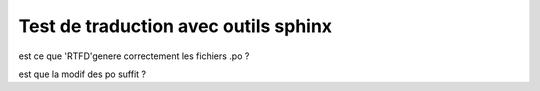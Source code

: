 Test de traduction avec outils sphinx
=====================================

est ce que 'RTFD'genere correctement les fichiers .po ?

est que la modif des po suffit ?
